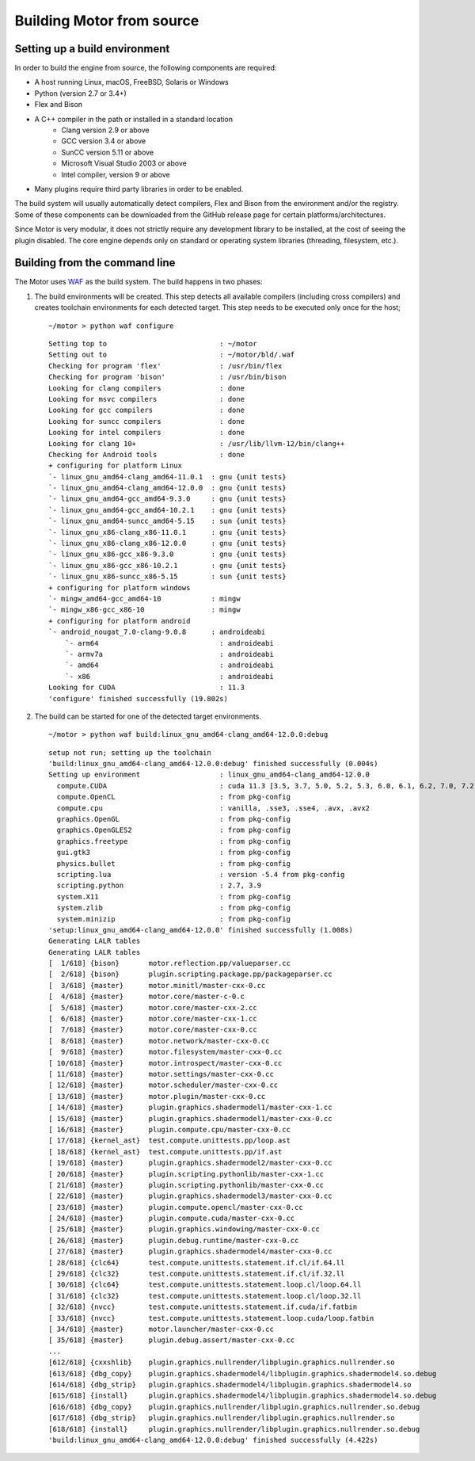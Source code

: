 **************************
Building Motor from source
**************************

Setting up a build environment
------------------------------

In order to build the engine from source, the following components are required:

- A host running Linux, macOS, FreeBSD, Solaris or Windows
- Python (version 2.7 or 3.4+)
- Flex and Bison
- A C++ compiler in the path or installed in a standard location
   - Clang version 2.9 or above
   - GCC version 3.4 or above
   - SunCC version 5.11 or above
   - Microsoft Visual Studio 2003 or above
   - Intel compiler, version 9 or above
- Many plugins require third party libraries in order to be enabled.

The build system will usually automatically detect compilers, Flex and Bison from the environment
and/or the registry. Some of these components can be downloaded from the GitHub release page for
certain platforms/architectures.

Since Motor is very modular, it does not strictly require any development library to be
installed, at the cost of seeing the plugin disabled. The core engine depends only on standard or
operating system libraries (threading, filesystem, etc.).

Building from the command line
------------------------------

.. highlight:: console

The Motor uses `WAF <https://waf.io/>`__ as the build system. The build happens in two phases:

#. The build environments will be created. 
   This step detects all available compilers (including cross compilers) and creates toolchain
   environments for each detected target. This step needs to be executed only once for the host; 

   .. container:: toggle

      .. container:: header

         ::

            ~/motor > python waf configure

      ::

         Setting top to                           : ~/motor 
         Setting out to                           : ~/motor/bld/.waf 
         Checking for program 'flex'              : /usr/bin/flex 
         Checking for program 'bison'             : /usr/bin/bison 
         Looking for clang compilers              : done 
         Looking for msvc compilers               : done 
         Looking for gcc compilers                : done 
         Looking for suncc compilers              : done 
         Looking for intel compilers              : done 
         Looking for clang 10+                    : /usr/lib/llvm-12/bin/clang++ 
         Checking for Android tools               : done 
         + configuring for platform Linux 
         `- linux_gnu_amd64-clang_amd64-11.0.1  : gnu {unit tests} 
         `- linux_gnu_amd64-clang_amd64-12.0.0  : gnu {unit tests} 
         `- linux_gnu_amd64-gcc_amd64-9.3.0     : gnu {unit tests} 
         `- linux_gnu_amd64-gcc_amd64-10.2.1    : gnu {unit tests} 
         `- linux_gnu_amd64-suncc_amd64-5.15    : sun {unit tests} 
         `- linux_gnu_x86-clang_x86-11.0.1      : gnu {unit tests} 
         `- linux_gnu_x86-clang_x86-12.0.0      : gnu {unit tests} 
         `- linux_gnu_x86-gcc_x86-9.3.0         : gnu {unit tests} 
         `- linux_gnu_x86-gcc_x86-10.2.1        : gnu {unit tests} 
         `- linux_gnu_x86-suncc_x86-5.15        : sun {unit tests} 
         + configuring for platform windows 
         `- mingw_amd64-gcc_amd64-10            : mingw 
         `- mingw_x86-gcc_x86-10                : mingw 
         + configuring for platform android 
         `- android_nougat_7.0-clang-9.0.8      : androideabi 
             `- arm64                             : androideabi 
             `- armv7a                            : androideabi 
             `- amd64                             : androideabi 
             `- x86                               : androideabi 
         Looking for CUDA                         : 11.3 
         'configure' finished successfully (19.802s)

#. The build can be started for one of the detected target environments.

   .. container:: toggle

      .. container:: header

         ::

            ~/motor > python waf build:linux_gnu_amd64-clang_amd64-12.0.0:debug

      ::

         setup not run; setting up the toolchain
         'build:linux_gnu_amd64-clang_amd64-12.0.0:debug' finished successfully (0.004s)
         Setting up environment                   : linux_gnu_amd64-clang_amd64-12.0.0 
           compute.CUDA                           : cuda 11.3 [3.5, 3.7, 5.0, 5.2, 5.3, 6.0, 6.1, 6.2, 7.0, 7.2, 7.5, 8.0] 
           compute.OpenCL                         : from pkg-config 
           compute.cpu                            : vanilla, .sse3, .sse4, .avx, .avx2 
           graphics.OpenGL                        : from pkg-config 
           graphics.OpenGLES2                     : from pkg-config 
           graphics.freetype                      : from pkg-config 
           gui.gtk3                               : from pkg-config 
           physics.bullet                         : from pkg-config 
           scripting.lua                          : version -5.4 from pkg-config 
           scripting.python                       : 2.7, 3.9 
           system.X11                             : from pkg-config 
           system.zlib                            : from pkg-config 
           system.minizip                         : from pkg-config 
         'setup:linux_gnu_amd64-clang_amd64-12.0.0' finished successfully (1.008s)
         Generating LALR tables
         Generating LALR tables
         [  1/618] {bison}       motor.reflection.pp/valueparser.cc
         [  2/618] {bison}       plugin.scripting.package.pp/packageparser.cc
         [  3/618] {master}      motor.minitl/master-cxx-0.cc
         [  4/618] {master}      motor.core/master-c-0.c
         [  5/618] {master}      motor.core/master-cxx-2.cc
         [  6/618] {master}      motor.core/master-cxx-1.cc
         [  7/618] {master}      motor.core/master-cxx-0.cc
         [  8/618] {master}      motor.network/master-cxx-0.cc
         [  9/618] {master}      motor.filesystem/master-cxx-0.cc
         [ 10/618] {master}      motor.introspect/master-cxx-0.cc
         [ 11/618] {master}      motor.settings/master-cxx-0.cc
         [ 12/618] {master}      motor.scheduler/master-cxx-0.cc
         [ 13/618] {master}      motor.plugin/master-cxx-0.cc
         [ 14/618] {master}      plugin.graphics.shadermodel1/master-cxx-1.cc
         [ 15/618] {master}      plugin.graphics.shadermodel1/master-cxx-0.cc
         [ 16/618] {master}      plugin.compute.cpu/master-cxx-0.cc
         [ 17/618] {kernel_ast}  test.compute.unittests.pp/loop.ast
         [ 18/618] {kernel_ast}  test.compute.unittests.pp/if.ast
         [ 19/618] {master}      plugin.graphics.shadermodel2/master-cxx-0.cc
         [ 20/618] {master}      plugin.scripting.pythonlib/master-cxx-1.cc
         [ 21/618] {master}      plugin.scripting.pythonlib/master-cxx-0.cc
         [ 22/618] {master}      plugin.graphics.shadermodel3/master-cxx-0.cc
         [ 23/618] {master}      plugin.compute.opencl/master-cxx-0.cc
         [ 24/618] {master}      plugin.compute.cuda/master-cxx-0.cc
         [ 25/618] {master}      plugin.graphics.windowing/master-cxx-0.cc
         [ 26/618] {master}      plugin.debug.runtime/master-cxx-0.cc
         [ 27/618] {master}      plugin.graphics.shadermodel4/master-cxx-0.cc
         [ 28/618] {clc64}       test.compute.unittests.statement.if.cl/if.64.ll
         [ 29/618] {clc32}       test.compute.unittests.statement.if.cl/if.32.ll
         [ 30/618] {clc64}       test.compute.unittests.statement.loop.cl/loop.64.ll
         [ 31/618] {clc32}       test.compute.unittests.statement.loop.cl/loop.32.ll
         [ 32/618] {nvcc}        test.compute.unittests.statement.if.cuda/if.fatbin
         [ 33/618] {nvcc}        test.compute.unittests.statement.loop.cuda/loop.fatbin
         [ 34/618] {master}      motor.launcher/master-cxx-0.cc
         [ 35/618] {master}      plugin.debug.assert/master-cxx-0.cc
         ...
         [612/618] {cxxshlib}    plugin.graphics.nullrender/libplugin.graphics.nullrender.so
         [613/618] {dbg_copy}    plugin.graphics.shadermodel4/libplugin.graphics.shadermodel4.so.debug
         [614/618] {dbg_strip}   plugin.graphics.shadermodel4/libplugin.graphics.shadermodel4.so
         [615/618] {install}     plugin.graphics.shadermodel4/libplugin.graphics.shadermodel4.so.debug
         [616/618] {dbg_copy}    plugin.graphics.nullrender/libplugin.graphics.nullrender.so.debug
         [617/618] {dbg_strip}   plugin.graphics.nullrender/libplugin.graphics.nullrender.so
         [618/618] {install}     plugin.graphics.nullrender/libplugin.graphics.nullrender.so.debug
         'build:linux_gnu_amd64-clang_amd64-12.0.0:debug' finished successfully (4.422s)
